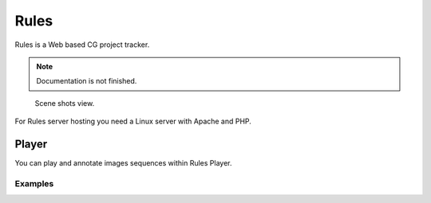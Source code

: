 =====
Rules
=====

Rules is a Web based CG project tracker.

.. note::

	Documentation is not finished.

.. figure:: images/rules_scene.png

	Scene shots view.

For Rules server hosting you need a Linux server with Apache and PHP.


Player
======

You can play and annotate images sequences within Rules Player.

Examples
--------

.. raw:: html

	<a target="_blank"
	href="https://rules.cgru.info/player.html#/CG_PROJECT/SCENES/A_SCENE/A_SHOT_01//RESULT/JPG/v001">
	<img src="https://rules.cgru.info/rules_root/CG_PROJECT/SCENES/A_SCENE/A_SHOT_01/.rules/thumbnail.jpg"></a>

	<a target="_blank"
	href="https://rules.cgru.info/player.html#/CG_PROJECT/SCENES/A_SCENE/A_SHOT_02//RESULT/JPG/v001">
	<img src="https://rules.cgru.info/rules_root/CG_PROJECT/SCENES/A_SCENE/A_SHOT_02/.rules/thumbnail.jpg"></a>

	<div style="clear:both"></div>

	<a target="_blank"
	href="https://rules.cgru.info/player.html#/CG_PROJECT/SCENES/PRO/PRO_0330//RESULT/JPG/v001">
	<img src="https://rules.cgru.info/rules_root/CG_PROJECT/SCENES/PRO/PRO_0330/.rules/thumbnail.jpg"></a>

	<a target="_blank"
	href="https://rules.cgru.info/player.html#/CG_PROJECT/SCENES/PRO/PRO_0270//RESULT/JPG/v001">
	<img src="https://rules.cgru.info/rules_root/CG_PROJECT/SCENES/PRO/PRO_0270/.rules/thumbnail.jpg"></a>

	<a target="_blank"
	href="https://rules.cgru.info/player.html#/CG_PROJECT/SCENES/PRO/PRO_0140//RESULT/JPG/v001">
	<img src="https://rules.cgru.info/rules_root/CG_PROJECT/SCENES/PRO/PRO_0140/.rules/thumbnail.jpg"></a>

	<a target="_blank"
	href="https://rules.cgru.info/player.html#/CG_PROJECT/SCENES/PRO/PRO_0120//RESULT/JPG/v001">
	<img src="https://rules.cgru.info/rules_root/CG_PROJECT/SCENES/PRO/PRO_0120/.rules/thumbnail.jpg"></a>

	<a target="_blank"
	href="https://rules.cgru.info/player.html#/CG_PROJECT/SCENES/PRO/PRO_0110//RESULT/JPG/v001">
	<img src="https://rules.cgru.info/rules_root/CG_PROJECT/SCENES/PRO/PRO_0110/.rules/thumbnail.jpg"></a>

	<a target="_blank"
	href="https://rules.cgru.info/player.html#/CG_PROJECT/SCENES/PRO/PRO_0090//RESULT/JPG/v001">
	<img src="https://rules.cgru.info/rules_root/CG_PROJECT/SCENES/PRO/PRO_0090/.rules/thumbnail.jpg"></a>

	<a target="_blank"
	href="https://rules.cgru.info/player.html#/CG_PROJECT/SCENES/PRO/PRO_0030//RESULT/JPG/v001">
	<img src="https://rules.cgru.info/rules_root/CG_PROJECT/SCENES/PRO/PRO_0030/.rules/thumbnail.jpg"></a>

	<a target="_blank"
	href="https://rules.cgru.info/player.html#/CG_PROJECT/SCENES/PRO/PRO_0210//RESULT/JPG/v001">
	<img src="https://rules.cgru.info/rules_root/CG_PROJECT/SCENES/PRO/PRO_0210/.rules/thumbnail.jpg"></a>

